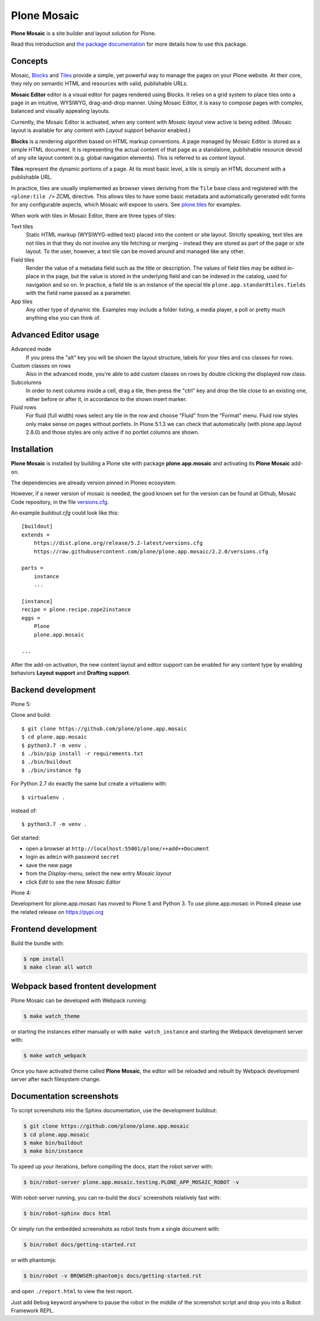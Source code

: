 Plone Mosaic
============

**Plone Mosaic** is a site builder and layout solution for Plone.

Read this introduction and `the package documentation`__ for more details how to use this package.

__  http://plone-app-mosaic.s3-website-us-east-1.amazonaws.com/latest/

.. image:: https://secure.travis-ci.org/plone/plone.app.mosaic.png?branch=master
    :alt: Travis CI badge
    :target: http://travis-ci.org/plone/plone.app.mosaic

.. image:: https://coveralls.io/repos/plone/plone.app.mosaic/badge.png?branch=master
    :alt: Coveralls badge
    :target: https://coveralls.io/r/plone/plone.app.mosaic

..  image:: https://www.herokucdn.com/deploy/button.png
    :target: https://heroku.com/deploy?template=https://github.com/plone/plone.app.mosaic

Concepts
--------

Mosaic, Blocks_ and Tiles_ provide a simple, yet powerful way to manage the pages on your Plone website.
At their core, they rely on semantic HTML and resources with valid, publishable URLs.

**Mosaic Editor** editor is a visual editor for pages rendered using Blocks.
It relies on a grid system to place tiles onto a page in an intuitive, WYSIWYG, drag-and-drop manner.
Using Mosaic Editor, it is easy to compose pages with complex, balanced and visually appealing layouts.

Currently, the Mosaic Editor is activated, when any content with *Mosaic layout* view active is being edited.
(Mosaic layout is available for any content with *Layout support* behavior enabled.)

**Blocks** is a rendering algorithm based on HTML markup conventions.
A page managed by Mosaic Editor is stored as a simple HTML document.
It is representing the actual content of that page as a standalone, publishable resource devoid of any site layout content (e.g. global navigation elements).
This is referred to as *content layout*.

**Tiles** represent the dynamic portions of a page.
At its most basic level, a tile is simply an HTML document with a publishable URL.

In practice, tiles are usually implemented as browser views deriving from the ``Tile`` base class and registered with the ``<plone:tile />`` ZCML directive.
This allows tiles to have some basic metadata and automatically generated edit forms for any configurable aspects, which Mosaic will expose to users.
See `plone.tiles`_ for examples.

When work with tiles in Mosaic Editor, there are three types of tiles:

Text tiles
    Static HTML markup (WYSIWYG-edited text) placed into the content or site layout.
    Strictly speaking, text tiles are not tiles in that they do not involve any tile fetching or merging - instead they are stored as part of the page or site layout.
    To the user, however, a text tile can be moved around and managed like any other.

Field tiles
    Render the value of a metadata field such as the title or description.
    The values of field tiles may be edited in-place in the page,
    but the value is stored in the underlying field and can be indexed in the catalog, used for navigation and so on.
    In practice, a field tile is an instance of the special tile ``plone.app.standardtiles.fields`` with the field name passed as a parameter.

App tiles
    Any other type of dynamic tile. Examples may include a folder listing, a media player, a poll or pretty much anything else you can think of.

..  _Blocks: https://pypi.python.org/pypi/plone.app.blocks
..  _Tiles: https://pypi.python.org/pypi/plone.app.tiles
..  _plone.tiles: https://pypi.python.org/pypi/plone.tiles


Advanced Editor usage
---------------------

Advanced mode
    If you press the "alt" key you will be shown the layout structure, labels for your tiles and css classes for rows.

Custom classes on rows
    Also in the advanced mode, you're able to add custom classes on rows by double clicking the displayed row class.

Subcolumns
    In order to nest columns inside a cell, drag a tile, then press the "ctrl" key and drop the tile close to an existing one, either before or after it, in accordance to the shown insert marker.

Fluid rows
    For fluid (full width) rows select any tile in the row and choose "Fluid" from the "Format" menu.
    Fluid row styles only make sense on pages without portlets. In Plone 5.1.3 we can check that automatically (with plone.app.layout 2.8.0) and those styles are only active if no portlet columns are shown.


Installation
------------

**Plone Mosaic** is installed by building a Plone site with package
**plone.app.mosaic** and activating its **Plone Mosaic** add-on.

The dependencies are already version pinned in Plones ecosystem.

However, if a newer version of mosaic is needed,
the good known set for the version can be found at Github, Mosaic Code repository, in the file `versions.cfg <https://github.com/plone/plone.app.mosaic/blob/master/versions.cfg>`_.

An example `buildout.cfg` could look like this::

    [buildout]
    extends =
        https://dist.plone.org/release/5.2-latest/versions.cfg
        https://raw.githubusercontent.com/plone/plone.app.mosaic/2.2.0/versions.cfg

    parts =
        instance
        ...

    [instance]
    recipe = plone.recipe.zope2instance
    eggs =
        Plone
        plone.app.mosaic

    ...


After the add-on activation, the new content layout and editor support can be
enabled for any content type by enabling behaviors **Layout support** and
**Drafting support**.


Backend development
-------------------

Plone 5:

Clone and build::

    $ git clone https://github.com/plone/plone.app.mosaic
    $ cd plone.app.mosaic
    $ python3.7 -m venv .
    $ ./bin/pip install -r requirements.txt
    $ ./bin/buildout
    $ ./bin/instance fg


For Python 2.7 do exactly the same but create a virtualenv with::

    $ virtualenv .

instead of::

    $ python3.7 -m venv .

Get started:

* open a browser at ``http://localhost:55001/plone/++add++Document``
* login as ``admin`` with password ``secret``
* save the new page
* from the *Display*-menu, select the new entry *Mosaic layout*
* click *Edit* to see the new *Mosaic Editor*


Plone 4:

Development for plone.app.mosaic has moved to Plone 5 and Python 3.
To use plone.app.mosaic in Plone4 please use the related release on
https://pypi.org


Frontend development
--------------------

Build the bundle with:

.. code:: bash

   $ npm install
   $ make clean all watch


Webpack based frontent development
----------------------------------

Plone Mosaic can be developed with Webpack running:

.. code:: bash

   $ make watch_theme

or starting the instances either manually or with ``make watch_instance`` and starting the Webpack development server with:

.. code:: bash

   $ make watch_webpack

Once you have activated theme called **Plone Mosaic**,
the editor will be reloaded and rebuilt by Webpack development server after each filesystem change.


Documentation screenshots
-------------------------

To script screenshots into the Sphinx documentation, use the development buildout:

..  code:: bash

    $ git clone https://github.com/plone/plone.app.mosaic
    $ cd plone.app.mosaic
    $ make bin/buildout
    $ make bin/instance

To speed up your iterations, before compiling the docs, start the robot server with:

..  code:: bash

    $ bin/robot-server plone.app.mosaic.testing.PLONE_APP_MOSAIC_ROBOT -v

With robot-server running, you can re-build the docs' screenshots relatively fast with:

..  code:: bash

    $ bin/robot-sphinx docs html

Or simply run the embedded screenshots as robot tests from a single document with:

..  code:: bash

    $ bin/robot docs/getting-started.rst

or with phantomjs:

..  code:: bash

    $ bin/robot -v BROWSER:phantomjs docs/getting-started.rst

and open ``./report.html`` to view the test report.

Just add ``Debug`` keyword anywhere to pause the robot in the middle of the screenshot script and drop you into a Robot Framework REPL.

